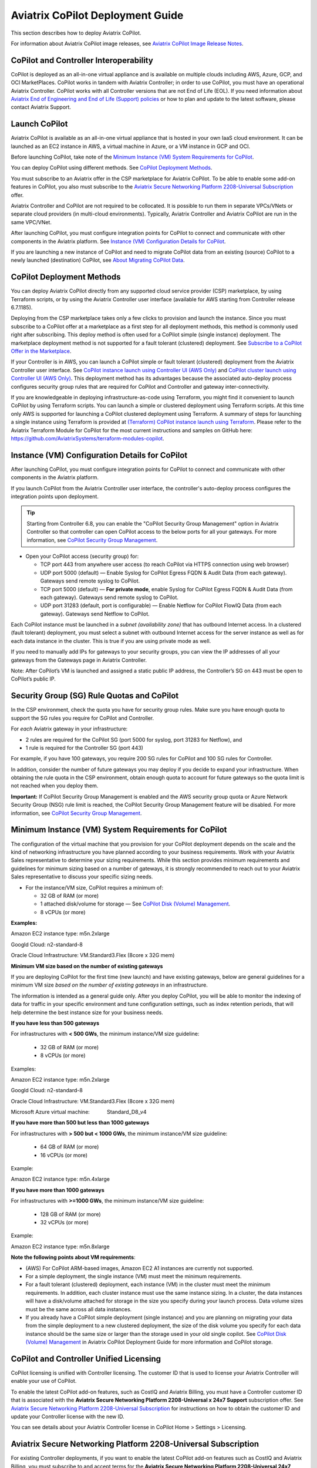 .. meta::
  :description: Aviatrix Getting Started
  :keywords: CoPilot,visibility


============================================================
Aviatrix CoPilot Deployment Guide
============================================================

This section describes how to deploy Aviatrix CoPilot.

For information about Aviatrix CoPilot image releases, see `Aviatrix CoPilot Image Release Notes <https://docs.aviatrix.com/HowTos/copilot_release_notes_images.html>`_.

CoPilot and Controller Interoperability
========================================

CoPilot is deployed as an all-in-one virtual appliance and is available on multiple clouds including AWS, Azure, GCP, and OCI MarketPlaces. CoPilot works in tandem with Aviatrix Controller; in order to use CoPilot, you must have an operational Aviatrix Controller. CoPilot works with all Controller versions that are not End of Life (EOL). If you need information about `Aviatrix End of Engineering and End of Life (Support) policies <https://support.aviatrix.com/Aviatrix-EOL-Policy>`_ or how to plan and update to the latest software, please contact Aviatrix Support.


Launch CoPilot
==================

Aviatrix CoPilot is available as an all-in-one virtual appliance that is hosted in your own IaaS cloud environment. 
It can be launched as an EC2 instance in AWS, a virtual machine in Azure, or a VM instance in GCP and OCI. 

Before launching CoPilot, take note of the `Minimum Instance (VM) System Requirements for CoPilot`_. 

You can deploy CoPilot using different methods. See `CoPilot Deployment Methods`_. 

You must subscribe to an Aviatrix offer in the CSP marketplace for Aviatrix CoPilot. To be able to enable some add-on features in CoPilot, you also must subscribe to the `Aviatrix Secure Networking Platform 2208-Universal Subscription`_ offer. 

Aviatrix Controller and CoPilot are not required to be collocated. It is possible to run them in separate VPCs/VNets or separate cloud providers (in multi-cloud environments). Typically, Aviatrix Controller and Aviatrix CoPilot are run in the same VPC/VNet.

After launching CoPilot, you must configure integration points for CoPilot to connect and communicate with other components in the Aviatrix platform. See `Instance (VM) Configuration Details for CoPilot`_. 

If you are launching a new instance of CoPilot and need to migrate CoPilot data from an existing (source) CoPilot to a newly launched (destination) CoPilot, see `About Migrating CoPilot Data`_.

CoPilot Deployment Methods
===========================

You can deploy Aviatrix CoPilot directly from any supported cloud service provider (CSP) marketplace, by using Terraform scripts, or by using the Aviatrix Controller user interface (available for AWS starting from Controller release 6.7.1185). 

Deploying from the CSP marketplace takes only a few clicks to provision and launch the instance. Since you must subscribe to a CoPilot offer at a marketplace as a first step for all deployment methods, this method is commonly used right after subscribing. This deploy method is often used for a CoPilot simple (single instance) deployment. The marketplace deployment method is not supported for a fault tolerant (clustered) deployment. See `Subscribe to a CoPilot Offer in the Marketplace`_. 

If your Controller is in AWS, you can launch a CoPilot simple or fault tolerant (clustered) deployment from the Aviatrix Controller user interface. See `CoPilot instance launch using Controller UI (AWS Only)`_ and `CoPilot cluster launch using Controller UI (AWS Only)`_. This deployment method has its advantages because the associated auto-deploy process configures security group rules that are required for CoPilot and Controller and gateway inter-connectivity.

If you are knowledgeable in deploying infrastructure-as-code using Terraform, you might find it convenient to launch CoPilot by using Terraform scripts. You can launch a simple or clustered deployment using Terraform scripts. At this time only AWS is supported for launching a CoPilot clustered deployment using Terraform. A summary of steps for launching a single instance using Terraform is provided at `(Terraform) CoPilot instance launch using Terraform`_.  Please refer to the Aviatrix Terraform Module for CoPilot for the most current instructions and samples on GitHub here: https://github.com/AviatrixSystems/terraform-modules-copilot.


Instance (VM) Configuration Details for CoPilot
================================================
After launching CoPilot, you must configure integration points for CoPilot to connect and communicate with other components in the Aviatrix platform.

If you launch CoPilot from the Aviatrix Controller user interface, the controller's auto-deploy process configures the integration points upon deployment.

.. tip::
  Starting from Controller 6.8, you can enable the "CoPilot Security Group Management" option in Aviatrix Controller so that controller can open CoPilot access to the below ports for all your gateways. For more information, see `CoPilot Security Group Management <https://docs.aviatrix.com/HowTos/Settings_CoPilot.html#copilot-security-group-management>`_.

- Open your CoPilot access (security group) for: 

  - TCP port 443 from anywhere user access (to reach CoPilot via HTTPS connection using web browser)

  - UDP port 5000 (default) — Enable Syslog for CoPilot Egress FQDN & Audit Data (from each gateway). Gateways send remote syslog to CoPilot.

  - TCP port 5000 (default) — **For private mode**, enable Syslog for CoPilot Egress FQDN & Audit Data (from each gateway). Gateways send remote syslog to CoPilot.

  - UDP port 31283 (default, port is configurable) — Enable Netflow for CoPilot FlowIQ Data (from each gateway). Gateways send Netflow to CoPilot. 

Each CoPilot instance must be launched in a *subnet (availability zone)* that has outbound Internet access. In a clustered (fault tolerant) deployment, you must select a subnet with outbound Internet access for the server instance as well as for each data instance in the cluster. This is true if you are using private mode as well.

If you need to manually add IPs for gateways to your security groups, you can view the IP addresses of all your gateways from the Gateways page in Aviatrix Controller. 

Note: After CoPilot’s VM is launched and assigned a static public IP address, the Controller’s SG on 443 must be open to CoPilot’s public IP.

Security Group (SG) Rule Quotas and CoPilot
============================================

In the CSP environment, check the quota you have for security group rules. Make sure you have enough quota to support the SG rules you require for CoPilot and Controller. 

For *each* Aviatrix gateway in your infrastructure:

- 2 rules are required for the CoPilot SG (port 5000 for syslog, port 31283 for Netflow), and 

- 1 rule is required for the Controller SG (port 443) 

For example, if you have 100 gateways, you require 200 SG rules for CoPilot and 100 SG rules for Controller. 

In addition, consider the number of future gateways you may deploy if you decide to expand your infrastructure. When obtaining the rule quota in the CSP environment, obtain enough quota to account for future gateways so the quota limit is not reached when you deploy them.

**Important:** If CoPilot Security Group Management is enabled and the AWS security group quota or Azure Network Security Group (NSG) rule limit is reached, the CoPilot Security Group Management feature will be disabled. For more information, see `CoPilot Security Group Management <https://docs.aviatrix.com/HowTos/Settings_CoPilot.html#copilot-security-group-management>`_.


Minimum Instance (VM) System Requirements for CoPilot
=======================================================
The configuration of the virtual machine that you provision for your CoPilot deployment depends on the scale and the kind of networking infrastructure you have planned according to your business requirements. Work with your Aviatrix Sales representative to determine your sizing requirements. While this section provides minimum requirements and guidelines for minimum sizing based on a number of gateways, it is strongly recommended to reach out to your Aviatrix Sales representative to discuss your specific sizing needs. 

- For the instance/VM size, CoPilot requires a minimum of:

  - 32 GB of RAM (or more)

  - 1 attached disk/volume for storage — See `CoPilot Disk (Volume) Management`_.

  - 8 vCPUs (or more)

**Examples:** 

Amazon EC2 instance type: m5n.2xlarge

Googld Cloud: n2-standard-8

Oracle Cloud Infrastructure: VM.Standard3.Flex (8core x 32G mem)


**Minimum VM size based on the number of existing gateways**

If you are deploying CoPilot for the first time (new launch) and have existing gateways, below are general guidelines for a minimum VM size *based on the number of existing gateways* in an infrastructure. 

The information is intended as a general guide only. After you deploy CoPilot, you will be able to monitor the indexing of data for traffic in your specific environment and tune configuration settings, such as index retention periods, that will help determine the best instance size for your business needs.


**If you have less than 500 gateways**

For infrastructures with **< 500 GWs**, the minimum instance/VM size guideline:

  - 32 GB of RAM (or more)

  - 8 vCPUs (or more)

Examples:

Amazon EC2 instance type: 			m5n.2xlarge

Googld Cloud: 			                n2-standard-8

Oracle Cloud Infrastructure: 			VM.Standard3.Flex (8core x 32G mem)

Microsoft Azure virtual machine:                Standard_D8_v4


**If you have more than 500 but less than 1000 gateways**

For infrastructures with **> 500 but < 1000 GWs**, the minimum instance/VM size guideline:

  - 64 GB of RAM (or more)

  - 16 vCPUs (or more)

Example:

Amazon EC2 instance type: 			m5n.4xlarge


**If you have more than 1000 gateways**

For infrastructures with **>=1000 GWs**, the minimum instance/VM size guideline:

  - 128 GB of RAM (or more)

  - 32 vCPUs (or more)

Example:

Amazon EC2 instance type: 			m5n.8xlarge


**Note the following points about VM requirements**:

- (AWS) For CoPilot ARM-based images, Amazon EC2 A1 instances are currently not supported.

- For a simple deployment, the single instance (VM) must meet the minimum requirements. 

- For a fault tolerant (clustered) deployment, each instance (VM) in the cluster must meet the minimum requirements. In addition, each cluster instance must use the same instance sizing. In a cluster, the data instances will have a disk/volume attached for storage in the size you specify during your launch process. Data volume sizes must be the same across all data instances. 

- If you already have a CoPilot simple deployment (single instance) and you are planning on migrating your data from the simple deployment to a new clustered deployment, the size of the disk volume you specify for each data instance should be the same size or larger than the storage used in your old single copilot. See `CoPilot Disk (Volume) Management`_ in Aviatrix CoPilot Deployment Guide for more information and CoPilot storage.


CoPilot and Controller Unified Licensing
===========================================

CoPilot licensing is unified with Controller licensing. The customer ID that is used to license your Aviatrix Controller will enable your use of CoPilot.

To enable the latest CoPilot add-on features, such as CostIQ and Aviatrix Billing, you must have a Controller customer ID that is associated with the **Aviatrix Secure Networking Platform 2208-Universal x 24x7 Support** subscription offer. See `Aviatrix Secure Networking Platform 2208-Universal Subscription`_ for instructions on how to obtain the customer ID and update your Controller license with the new ID. 

You can see details about your Aviatrix Controller license in CoPilot Home > Settings > Licensing.


Aviatrix Secure Networking Platform 2208-Universal Subscription
=================================================================

For existing Controller deployments, if you want to enable the latest CoPilot add-on features such as CostIQ and Aviatrix Billing, you must subscribe to and accept terms for the **Aviatrix Secure Networking Platform 2208-Universal 24x7 Support** subscription offer in the CSP marketplace. 

To obtain the Aviatrix Secure Networking Platform 2208-Universal Subscription, use the following steps:

1.  At the CSP marketplace, subscribe to and accept terms for the **Aviatrix Secure Networking Platform 2208-Universal 24x7 Support** offer and take note of your Customer ID for this offer.  

2.  In Controller, go to Home > Settings > Controller > License.

3.  Input the Customer ID into the **Setup Aviatrix Customer ID** field, and click **Save**.

    |controller-customer-id-field|   

4.  Log in to CoPilot with a user account that has adminstrative privileges. 

5.  In CoPilot, go to Home > Settings > Licensing.

6.  In the Add-on Features list, click **Enable** for the CoPilot add-on features that you ewant to enable. 


You first accept the terms for an offer in the CSP marketplace and then you provision and launch your CoPilot VM/instance. You can provision and launch your CoPilot VM/instance either via the marketplace website (right after accepting the terms for the offer there), or via Terraform scripts, or via the Aviatrix Controller UI.


Subscribe to a CoPilot Offer in the Marketplace
================================================

Subscribe to an Aviatrix CoPilot offer in a cloud provider marketplace.

CoPilot works in tandem with Aviatrix Controller to provide visibility into your cloud resources managed by the controller. It is assumed that you already have a Controller customer ID for your existing Controller. 

If you want to enable the latest CoPilot add-on features such as CostIQ and Aviatrix Billing, you must subscribe to and accept terms for the **Aviatrix Secure Networking Platform 2208-Universal 24x7 Support** subscription offer in the CSP marketplace. See `Aviatrix Secure Networking Platform 2208-Universal Subscription`_.

In addition to having a Controller customer ID, you must also accept terms and conditions for an Aviatrix CoPilot offer in your respective cloud marketplace before you can provision and launch the VM for the CoPilot instance. 

To subscribe to a CoPilot offer in the cloud markeplace, use these steps:

1.  Log in to the marketplace of your chosen cloud provider using your provider user account credentials. CoPilot is available in the marketplaces for:

    -   Amazon Web Services (AWS)
    -   Google Cloud Platform
    -   Microsoft Azure Marketplace
    -   Oracle Cloud Infrastructure (OCI)

2.  Locate the Aviatrix subscription offer you will subscribe to and click **Subscribe**. Typically the offer has "Aviatrix CoPilot" in the name. 

    Use the latest base image release version of CoPilot listed on the marketplace. For information about when Aviatrix CoPilot image versions were released, see `Aviatrix CoPilot Image Release Notes <https://docs.aviatrix.com/HowTos/copilot_release_notes_images.html>`_.


3.  When prompted, review the subscription pricing information and accept the terms and conditions. You may be prompted to confirm your subscription before moving on to configuration.

    -   If you want to deploy CoPilot via the Controller UI or via Terraform scripts, you can stop here and refer to the instructions for each deploy method. If you want to deploy CoPilot from your CSP marketplace, you can continue with the rest of the steps in `Provision and launch your CoPilot instance from the marketplace`_.

 
Provision and launch your CoPilot instance from the marketplace
================================================================= 

After following the steps in `Subscribe to a CoPilot Offer in the Marketplace`_, follow these stepts to provision the VM and launch your CoPilot instance from the marketplace. 

1.  Each marketplace will prompt you to configure and launch the CoPilot software. For CoPilot instance (VM) configurations and launch requirements, note the following:

    -   (VM Sizing)

        -   For the minimum supported instance/VM size for CoPilot, see `Minimum Instance (VM) System Requirements for CoPilot`_.

    -   (Storage)

        -   You must attach at least one data disk (data volume) to your CoPilot instance to be used for expandable storage; this is a secondary data storage separate from the root disk that comes with CoPilot. For more information, see `CoPilot Disk (Volume) Management`_. You can choose the disk type (volume type) that meets your business needs given the size of your environment.

    -   (Static Public IP Address)

        -   CoPilot requires a static public IP address (for example, an Elastic IP address in AWS). The only exception is if you are using private mode.

    -   (Service Ports)

        - Copilot requires the following service ports:

        - TCP port 443 from anywhere user access (to reach CoPilot via HTTPS connection using web browser)
        - UDP port 5000 (default) — Enable Syslog for CoPilot Egress FQDN & Audit Data (from each gateway). Gateways send remote syslog to CoPilot.
        - TCP port 5000 (default) — **For private mode**, enable Syslog for CoPilot Egress FQDN & Audit Data (from each gateway). Gateways send remote syslog to CoPilot.
        - UDP port 31283 (default, port is configurable) — Enable Netflow for CoPilot FlowIQ Data (from each gateway). Gateways send Netflow to CoPilot. 

    -   (Internet Access)

        - CoPilot requires Internet access. You must select a *subnet* (availability zone) with outbound Internet access when specifying the subnet for each CoPilot instance. This is also true if you are using *private mode*.
        
2.  (Pre-6.8 Controller releases only) 

    -   If your Controller is a pre-6.8 release version: In your cloud console, in the security group page of your CoPilot VM/instance, add entries FOR EACH of your Aviatrix gateways:

    -   For the UDP ports, change the default inbound rule of 0.0.0.0/0 to the IP addresses of your Aviatrix gateways: 
          -   Open your CoPilot Security Group for UDP 31283 from all of your Aviatrix gateways.
          -   Open your CoPilot Security Group for UDP 5000 from all of your Aviatrix gateways.
          -   For port 443, you can allow only your and other trusted user's IP addresses.
    .. note::
        Each time you launch a new gateway from your controller, you must also add a CIDR entry for it here. 

    .. tip::
        Starting from Controller 6.8, you can enable the CoPilot Security Group Management feature to allow your Controller to open CoPilot access to the above ports for all of your Aviatrix gateways. You enable the feature in Controller > Settings > CoPilot > CoPilot Security Group Management. See `CoPilot Security Group Management <https://docs.aviatrix.com/HowTos/Settings_CoPilot.html>`_.
       
3.  After specifying all values for the marketplace configuration prompts, deploy/launch the CoPilot instance/virtual machine.

    For example, in AWS, you select the region and click **Continue to Launch**.

    You should receive a message from the cloud provider stating that the instance of CoPilot software is deployed/launched.

4.  Assign a static public IP address to the CoPilot software instance/virtual machine. For example, in the AWS EC2 console, you would go to the Elastic IP section, allocate a new EIP, and then associate it with your CoPilot instance.

    Take note of the public IP address to use later during initial setup.

5.  Start the CoPilot instance/virtual machine.

    For example, in the AWS EC2 Dashboard, check the instance checkbox and from the Actions menu, choose Start Instance.

    You are now ready to launch CoPilot in a web browser or from the Aviatrix Controller homepage and perform initial setup. See `Initial Setup of CoPilot`_.


Initial Setup of CoPilot
========================

Perform initial setup of CoPilot after you have launched the instance/virtual machine in the cloud provider environment.

For initial setup of CoPilot, have the following information available:

-   The static public IP address of your recently deployed CoPilot software instance/virtual machine (obtained from the cloud provider portal).
-   The static IP address for your Aviatrix Controller.
-   The login credentials of your Aviatrix Controller user account.
-   The login credentials for the user account to be used as the CoPilot service account. If you plan to use the ThreatGuard feature, the CoPilot service account must have a minimum of `all_firewall_write` permissions.
-   The CoPilot customer ID obtained from your Aviatrix Sales representative. See .

**NOTE:** This procedure assumes your Aviatrix Controller is up and running and the controller instance's inbound rules have port 443 open to the public static IP address of the CoPilot instance (so that CoPilot can reach your controller). If you launched your CoPilot instance from the Aviatrix Controller user interface, the controller instance's inbound rules will have port 443 open to the public static IP address of the CoPilot instance. This procedure also assumes your CoPilot software instance/virtual machine is up and running.

To perform an initial setup of CoPilot:

1.  Launch CoPilot in your web browser:

    `https://<copilot static public ip address>/`

    where `<copilot static public ip address>` is the static public IP address of your newly deployed CoPilot software instance/virtual machine.

    Alternatively, you can launch CoPilot in your web browser directly from Aviatrix Controller as described in the next step.

2.  (Optional) To launch CoPilot in your web browser directly from Aviatrix Controller:

    a.  In Aviatrix Controller, under Settings, select CoPilot.

    b.  For the CoPilot Association, set the status to **Enabled**. 

    c.  In the **IP Address/Hostname field**, enter the static IP address for your running CoPilot instance/virtual machine. This can be the private or public IP address of your CoPilot instance/virtual machine. The IP address specified here is used for connectivity between the controller and CoPilot for intra-platform communication (such as API message exchanges). If CoPilot is located in the same VPC/VNet as your controller, specifying a private IP can increase operational bandwidth and potentially save on cost. If you enter the private IP address here, then go to the next step to specify the public IP address.

    d.  If you specified the private IP address of your CoPilot instance in “IP Address/Hostname”, enter the public IP address of your CoPilot instance in the **Public IP (Optional)** field. This enables you to open CoPilot in your web browser directly from your Controller.

    e.  In the action bar of your Controller homepage, click on the application icon, and then select **CoPilot**. 

3.  When prompted, enter the username and password of a valid Aviatrix Controller user account and click Login. Enter the static IP address of your controller and click Login.

    |copilot_login_user_account|

4.  When prompted for a **CoPilot Service Account**, enter the login credentials for a valid user account in Aviatrix Controller to be used as the CoPilot service account.

    See `About CoPilot User Accounts`_. 

    |copilot_login_service_account|

5.  If a Data Disk Setup dialog does not appear, skip to step 8 to verify connectivity with your controller.

6.  In Data Disk Setup, select the disk/volume you created for CoPilot storage and click START. When the process is complete, click FINISH.

    Note that when you launch CoPilot at first your version number will be based on the version of the image release. Within an hour, the CoPilot version will be updated to the latest software release.

7.  (Controller 6.8 or later) In Controller, enable the CoPilot Security Group Management feature in Controller > Settings > CoPilot > CoPilot Security Group Management). With this feature enabled, the Controller sends NetFlow and Syslog data to CoPilot (can be verified by steps 9 and 10 below) and the CoPilot virtual machine ports 31283 and 5000 will be open to each IP of your existing gateways (and **not** open to any IP (0.0.0.0/0)). If you have a pre-6.8 Controller release version, perform steps 10 and 11 manually. 

8.  (Verify connectivity with your controller) To verify Copilot has connected successfully to your controller, from the CoPilot dashboard, confirm that you can see the inventory of all resources across all clouds in your multi-cloud network that are managed by Aviatrix Controller. Confirm that the inventory tiles show the number and status of each of your managed resources and the global location of your managed VPCs/VPNs/VNETs are represented on the geographic map.


9.  (For FlowIQ feature) To use the FlowIQ feature in CoPilot, ensure that the controller is configured to forward NetFlow logs to CoPilot.

    a.  Log in to Aviatrix Controller.

    b.  Go to Settings -> Logging -> NetFlow Agent.

    c.  Use the static IP address of CoPilot as the Netflow server IP and UDP port 31283 (default, port is configurable).

    d.  Use version 9.

    e.  Tick the Advanced check box. In Gateways, verify all of your Aviatrix gateways are in the Include List.

    .. note::
        If you launch new gateways from your controller later, you must transfer the newly launched gateways to the Include List here. In addition, in your native cloud console, you must open your CoPilot security group for UDP 31283 from each newly launched gateway.  

    f.  Click **Enable**.

    You should start seeing NetFlow in CoPilot after a few minutes.

10. (For Security audit page feature) Remote syslog index 9 is used for the CoPilot > Security audit page. Ensure the controller is configured to specify CoPilot as the loghost server.

    a.  Log in to Aviatrix Controller.

    b.  Go to Settings -> Logging -> Remote Syslog.

    c.  Choose Profile Index 9. Do not use a different index number. Index 9 is reserved for CoPilot.

    d.  In Enable Remote Syslog, enter the profile name you want to use, the static IP address of CoPilot as the server, and UDP port 5000 (default).

    e.  Tick the Advanced check box. In Gateways, verify all of your Aviatrix gateways are in the Include List.

    .. note::
        If you launch new gateways from your Controller later, you must transfer the newly launched gateways to the Include List here. In addition, in your native cloud console, you must open your CoPilot security group for UDP 5000 from each newly launched gateway.  

    f.  Click **Enable**.


About CoPilot User Accounts
=============================================

This section describes user accounts for CoPilot and permissions required for some features.

You can use any valid user account defined on the controller to log in to CoPilot.

During initial setup of CoPilot, you specify a user account defined on the controller to be used as the CoPilot service account. The CoPilot service account is used to run CoPilot services, such as alerts, topology replay, and ThreatGuard (without any user logged in). If you plan to use the ThreatGuard feature, the CoPilot service account must have a minimum of `all_firewall_write` permissions.

For a user to enable ThreatGuard alerts or ThreatGuard blocking in CoPilot, they must log in to CoPilot with a user account that has `all_write` or `all_security_write` permissions.

Users who will not enable ThreatGuard alerts or blocking can log in to CoPilot with an account that has `read_only` permissions and use all of its other features.

Users should be granted only the permissions needed to perform their work. Review user privileges on a routine basis to confirm they are appropriate for current work tasks.


Configure Controller's access for CoPilot
=============================================

- Assign a static public IP address to CoPilot. For example, in EC2 console, you go to the Elastic IP section and assign an EIP to the CoPilot instance. 

- On Controller security groups, ensure 443 is open to the public IP of the CoPilot instance.

- Configure a dedicated user account on Aviatrix Controller for CoPilot if desired. 

.. note::
  If you are using RBAC, as of 1.1.5 CoPilot requires read-only access + access to ping and traceroute functions for diagnostic capabilities.


Enable Syslog for CoPilot Security Audit Data
==============================================

To use audit data of the Security feature in CoPilot, configure syslog to be sent to CoPilot: 

1.  Log in to Aviatrix Controller.

2.  Go to Settings -> Logging -> Remote Syslog.

3.  Choose Profile Index 9. Do not choose another index number. Index 9 is reserved for CoPilot.

4.  In Enable Remote Syslog, enter the profile name you want to use, the static IP address of CoPilot as the server, and UDP port 5000 (default).

5.  Tick the Advanced check box. In Gateways, verify all of your Aviatrix gateways are in the Include List.

    .. note::
        If you launch new gateways from your controller later, you must transfer the newly launched gateways to the Include List also. In addition, in your native cloud console, you must open your CoPilot security group for UDP 5000 from each newly launched gateway. 

6.  Click **Enable**.


Enable Netflow for CoPilot FlowIQ Data
=======================================

To use the FlowIQ feature in CoPilot, ensure that the controller is configured to forward NetFlow logs to CoPilot: 

1.  Log in to Aviatrix Controller.

2.  Go to Settings -> Logging -> NetFlow Agent.

3.  Use the static IP address of CoPilot as the Netflow server IP and UDP port 31283 (default, port is configurable).

4.  Use version 9.

5.  Tick the Advanced check box. In Gateways, verify all of your Aviatrix gateways are in the Include List.

    .. note::
        If you launch new gateways from your controller later, you must transfer the newly launched gateways to the Include List also. In addition, in your native cloud console, you must open your CoPilot security group for UDP 31283 from each newly launched gateway. 

6.  Click **Enable**.

    You should start seeing NetFlow in CoPilot after a few minutes.

CoPilot Disk (Volume) Management 
================================

Allocate data disks (volumes) to your Aviatrix CoPilot deployment to be used for expandable storage.

When you initially provision CoPilot (from your cloud service provider), you must add a disk (volume) to be used for CoPilot storage. You are required to add at least one disk (volume) that is an additional disk (on the side) from the 25GB root disk that already comes with CoPilot. You create the data disk (volume) in your CSP account and attach it to your CoPilot instance. During instance provisioning, there is no minimum requirement for the disk/volume you add. You can choose the disk type (volume type) you want. You will be able to add more storage after deployment.

When you newly launch the CoPilot instance, the initial setup process automatically detects the disk/volume you attached during instance provisioning. An add-disk process prompts you to confirm the disk/volume to use and then formats and attaches your disk(s). A logical disk/volume is created from all physical disks (volumes) you added during provisioning. For example, if you launch Copilot and you added two physical disks that are 8G each, CoPilot will form a 16G volume.

The storage you need for CoPilot can increase based on several factors including the number of Aviatrix gateways launched and the type and volume of traffic in your network. When you need more storage, you can add additional disks (volumes) by using the CoPilot > Settings > Resources page (Add Additional Disks). For instructions, see `Add a Disk (Volume) for CoPilot Storage after Deployment <https://docs.aviatrix.com/HowTos/copilot_getting_started.html#id5>`_. Adding additional disks applies to simple deployments (not clustered deployments).

After you allocate new disks (volumes), you can only increase storage (you cannot decrease storage). 

For data disks you already allocated to your CoPilot deployment, you can increase their size. For instructions, see Expand a Disk (Volume) for CoPilot Storage. This applies only to simple deployments (not clustered deployments).

Disk (volume) management for expandable storage became available with the release of Aviatrix CoPilot image version 1.5.1. Prior to CoPilot image version 1.5.1, images required a static disk of 2 TB. To use the expandable storage feature and leverage additional disks/volumes, you must launch a new CoPilot instance from the marketplace based on CoPilot image version 1.5.1.


Add a Disk (Volume) for CoPilot Storage after Deployment
========================================================

Add a data disk (volume) to your Aviatrix CoPilot deployment to be used for expandable storage. For information about expandable storage, see `CoPilot Disk (Volume) Management`_. Adding additional disks applies to simple deployments (not clustered deployments).

This procedure assumes you have a running CoPilot and want to add more storage (add a data disk/volume) above and beyond the storage you added when you first provisioned the CoPilot instance (from your CSP).

To add a data disk (volume) for CoPilot expandable storage after deployment:

1.  Log in to your CSP account and create the disk (volume) you want to add. Choose the disk type (volume type) that meets your business needs given the size of your environment and performance requirements.

2.  Attach the disk (volume) to your CoPilot instance. Do *not* reboot the instance (a disk can be dynamically added to an instance on any CSP without rebooting).

3.  After you receive confirmation from the CSP that the disk is attached, log in to CoPilot.

4.  Go to CoPilot > Settings > Resources and click Add Additional Disk. If you do not see the disk (volume) you created in the list, press the refresh icon.

5.  Select the disk/volume you created and click START.

6.  When the process is complete, click FINISH.


Expand a Disk (Volume) for CoPilot Storage
==========================================

For data disks you already allocated to your CoPilot deployment, increase their size. Increasing the disk size applies to simple deployments (not clustered deployments).

To expand a disk (volume) that is allocated to your CoPilot deployment:

1.  Log in to your CSP account and locate the disk (volume) attached to your CoPilot instance that you want to expand for CoPilot storage.

2.  Increase the size of the disk (volume).

3.  After you receive confirmation from the CSP that the disk is resized, log in to CoPilot.

4.  Go to CoPilot > Settings > Resources.

5.  In the Disk Usage table, expand the tree-pane icon (shown) for the physical volume associated with your resized data disk.

    |tree_pane_icon_disk_usage_table|

6.  Click the enabled RESIZE button. CoPilot resizes the physical volume to match the size of your expanded disk.


CoPilot Auto-Scaling Memory Support  
===================================

CoPilot supports automatic memory sizing for the ETL and datastore based on the physical memory of the instance at boot. Base images default to the automatic settings. 

Auto-scaling memory support became available with the release of Aviatrix CoPilot image version 1.5.1. 

Prior to CoPilot image version 1.5.1, CoPilot required a minimum of 8 vCPUs and 32 GB Memory. Existing deployments will keep their current configuration unless updated. 

Memory settings are located in CoPilot under Settings > Configuration > Options.


CoPilot Login via SAML  
===================================

If you use an identity provider (IdP) to allow your organization's team members to log in to Aviatrix Controller via SAML, they can log in to Aviatrix CoPilot via SAML authentication also provided the following setup is in place.  

1.  (Pre-requisite) Set up SAML login for Aviatrix Controller. This procedure assumes you have already set up your IdP configuration in the IdP application and associated the configuration in your Controller. In your IdP application, take note of the value specified for the **Single sign on URL** SAML setting to see if the SSO URL contains your Controller's public IP address or your Controller's FQDN (either one can be used but this value must match the value set in a later step).  

    |samlsso|

2.  In Aviatrix CoPilot > Settings > Configuration locate the **Controller Public IP/FQDN** field.

    |samlsso2|

3.  Verify the value of the **Controller Public IP/FQDN** field matches the value of the public IP address or the FQDN of your Controller — depending on which one is set in the SSO URL in the SAML settings (these values must match). If needed, update the field and click **Save**. 

4.  Verify your Controller is associated with your CoPilot. In Controller > Settings > CoPilot > CoPilot Association, verify the slider is set to **Enabled** and the correct IP address of the CoPilot instance is specified.

    -   IP Address/Hostname field

        Enter the static IP address for your running CoPilot instance/virtual machine. This can be the private or public IP address of your CoPilot instance/virtual machine. 

        The IP address specified here is used for connectivity between Controller and CoPilot for intra-platform communication (such as API message exchanges). If CoPilot is located in the same VPC/VNet as your Controller, specifying a private IP can increase operational bandwidth and potentially save on cost. 

        If you enter the private IP address here, and you want to be able to open CoPilot in your web browser directly from your Controller, then specify the public IP address in the **Public IP (Optional)** field.

    -   Public IP (Optional) field

        If you specified the private IP address of your CoPilot instance in the “IP Address/Hostname” field, enter the public IP address of your CoPilot instance here if you want to be able to open CoPilot in your web browser directly from your Controller.


System Design Considerations 
==================================

- For production, it is best practice to inspect your gateways sizing and load prior to enabling flow logging.
 
- You have the option of selecting which gateways generate flows should you want to enable visibility in subsections of the network (configured in the controller).

Example - Deploy CoPilot in Microsoft Azure
===========================================

To deploy CoPilot in Azure:

1.  Log in to your Azure account with your Azure account credentials so that you enter your Azure Portal (portal.azure.com).

2.  Go to the Azure Marketplace at https://azuremarketplace.microsoft.com, and in the search field, search for "Aviatrix CoPilot".

3.  For the **Aviatrix CoPilot** Bring your own license offer, click **Get it now**.

    |cplt_azr_get_now|

4.  If prompted, enter the email address you use for acquiring apps on Azure Marketplace.

    |cplt_azr_email|

5.  In the "Create this app in Azure" dialog, click **Continue**.

6.  In the Aviatrix CoPilot page, click the blue **Create** button. If you want to view Azure recommended size choices, click "Start with a pre-set configuration". Do not choose the "Deploy programmatically" option.

    |cplt_azr_create|

7.  In Create a virtual machine, complete the provisioning steps for the Basics section by specifying the subscription, resource group, VM name, and size values and other values as needed for the Project details, Instance details, and Administrator account details sections. Take note of the `Minimum Instance (VM) System Requirements for CoPilot`_. Click **Next: Disks**.

8.  You must attach at least one data disk to your CoPilot VM to be used for expandable storage. This is in addition to the 25GB root disk that comes with CoPilot. Click **Create and attach a new disk** or **Attach an existing disk** to add and attach an additional disk.

    |cplt_azr_attach_disk|

9.  Specify the disk options you want or click **OK** to accept the default disk options.

10. Click **Next: Networking** and specify the network interface details. For Public IP, click **Create new**. In the Create public IP address dialog, for Assignment, select Static and click **OK**.

11. Complete the rest of the provisioning steps for the Management, Advanced, and Tags sections. 

12. Click **Next: Review + create**. If blank, type your phone number in the Preferred phone number field. If the validation passed, review your settings and click **Create**.

    Verify that your instance is up and running in the Azure console.

13. After the instance is created, and you receive a message that your deployment is complete, click on **Go to resource**. Select the copilot instance name and take note of its External IP address.

14. You are ready to launch CoPilot in your web browser and perform initial setup. See `Initial Setup of CoPilot <https://docs.aviatrix.com/HowTos/copilot_getting_started.html#initial-setup-of-copilot>`_.


Example - Deploy CoPilot in Google Cloud Platform
=================================================

This example shows a CoPilot offer in the GCP marketplace. It is recommended to deploy CoPilot based on the latest CoPilot image release. For information about Aviatrix CoPilot image releases, see `Aviatrix CoPilot Image Release Notes <https://docs.aviatrix.com/HowTos/copilot_release_notes_images.html>`_.

- Go to GCP marketplace.

- Find the product "Aviatrix CoPilot - BYOL".

- Click the button "LAUNCH".

|gcp_copilot_1|

If deploying the Aviatrix CoPilot 1.5.1 image release:

- For Machine type, take note of the `Minimum Instance (VM) System Requirements for CoPilot`_.

- You must attach at least one data disk (data volume) to your CoPilot instance to be used for expandable storage; this is a secondary data storage separate from the root disk that comes with CoPilot. For more information, see `CoPilot Disk (Volume) Management`_. Create your disk (volume) and attach the disk (volume) to your CoPilot instance. You can choose the disk type (volume type) that meets your business needs given the size of your environment and performance requirements. There is no minimum requirement for the storage you add at this stage.

If deploying Pre-1.5.1 image releases:

- For Machine type, take note of the `Minimum Instance (VM) System Requirements for CoPilot`_. 

- Boot Disk is SSD Persistent Disk with 2000 GB.

|gcp_copilot_2|

- For source IP ranges for traffic, see `Instance (VM) Configuration Details for CoPilot`_.

- Click the button "Deploy".


CoPilot instance launch using Controller UI (AWS Only)
======================================================

This feature is available starting from Aviatrix Controller release 6.7.1185. If you deployed Aviatrix Controller in AWS and you want to deploy Aviatrix CoPilot in AWS in the same region/AZ as the controller, you can deploy CoPilot directly from the controller UI by following these instructions. 

The instance will be launched in the same AWS region/availability zone as your controller. If you want to deploy CoPilot in a different AWS region/availability zone or in a different cloud, follow the instructions in `Subscribe to a CoPilot Offer in the Marketplace`_ to perform the CoPilot instance launch from your cloud provider marketplace.

Your controller instance must have the `aviatrix-role-ec2` IAM role attached for the deployment to succeed. 

After you deploy a CoPilot instance from your controller, if you decide to terminate the instance, you can use the Delete Deployed CoPilot button in Aviatrix Controller > Settings > CoPilot to delete the instance. This comes in handy, for example, if you accidentally deployed the instance into an incorrect VPC. You can also terminate it from the AWS environment if preferred.

Obtain the following information before you begin. You will need it for the initial setup of CoPilot after instance launch:

-   The login credentials of your Aviatrix Controller user account.
-   The login credentials for the user account to be used as the CoPilot service account. See `About CoPilot User Accounts <https://docs.aviatrix.com/HowTos/copilot_getting_started.html#id3>`_.
-   The CoPilot customer ID obtained from your Aviatrix Sales representative.
-   Verify that your AWS account has been created in your controller (you create your AWS account by navigating to Controller > Account > Access Accounts > +Add New).

If you are using private mode, note that CoPilot must have Internet access. 

To deploy CoPilot from the controller UI (AWS Only):

1.  If you haven't already done so, subscribe to a CoPilot offer:

    a.  Log in to your account at the Amaazon Web Services (AWS) Marketplace. If your company has multiple AWS accounts, be sure to log in to the same AWS account that you registered (onboarded) in your controller.

    b.  Locate the Aviatrix CoPilot software offer you want to subscribe to and click **Subscribe**.

    c.  When prompted, review the subscription pricing information and accept the terms and conditions.

        You only need to subscribe, review the subscription pricing information, and accept the terms and conditions in the marketplace before proceeding to the next step. You would not move on to the configuration steps in the marketplace. Note that to use the latest CoPilot add-on features, you must also subscribe to the `Aviatrix Secure Networking Platform 2208-Universal Subscription`_.

2.  In Aviatrix Controller, do one of the following to begin the deployment process:

    -   From the onboarding page, click the Aviatrix CoPilot tile.
    -   From the action bar, click the app icon and select **Deploy CoPilot**.

3.  In the Deploy CoPilot dialog, do the following:

    a.  In **Access Account**, specify your AWS account.

    b.  (Optional) If desired, in **Region**, change the region in which to deploy the instance. By default, the deploy process will deploy the instance in the same region as your controller. Deploying the instance in the same region as the controller is recommended to reduce latency. If you want to deploy the instance in a different region than where the controller is deployed, click **Customize Deployment** and select the region from the Region list.

    c.  (Optional) If desired, in **VPC**, change the VPC in which to deploy the instance. By default, the deploy process will deploy the instance in the same VPC as your controller. If you want to deploy the instance in a different VPC than where the controller is deployed, click **Customize Deployment** and select the VPC from the VPC list.

    d.  In **Subnet**, specify the subnet (availability zone) in which to deploy the instance. **Note:** Each CoPilot instance must be launched in a *subnet* that has outbound Internet access. If you are using private mode, you also must select a *subnet* with outbound Internet access in this step. 

    e.  In **VM Size**, specify the VM size you want to provision for your instance. The default is a recommended minimum VM size for a single instance. See `Minimum Instance (VM) System Requirements for CoPilot`_ for information about instance sizing. You can accept the default or specify a custom instance configuration by ticking the **Customize Deployment** check box. 

    f.  In **Data Volume (GB)**, you can accept the default disk volume size or specify the size you want. See `CoPilot Disk (Volume) Management`_.

    g.  Click **Deploy**.       

4.  Wait until the deployment progress indicator reads **Complete** and then click **Close**.

    **TIP**: During the deployment process, the background task dialog and Deploy CoPilot status dialog show the details of your CoPilot instance including the instance size, VPC name, region, and associated AWS account number. You can copy the information from the task or status dialog to take note of it.

5.  **Wait for approximately 15 minutes.** It takes about fifteen minutes for the CoPilot application to initialize and upgrade.

6.  From the controller action bar, click the app icon and select **CoPilot**.

7.  When prompted, enter the login and password of your Aviatrix Controller user account.

8.  When prompted for a **CoPilot Service Account**, enter the login credentials of the user account you created previously on the controller to be the service account.

9.  When prompted, enter your **CoPilot customer ID**.

    This is the customer ID obtained from your Aviatrix Sales representative. Note that the CoPilot customer ID is separate from the Aviatrix Controller customer ID.

10. When prompted to add a data disk, select the disk/volume to be used for CoPilot storage and click **START**.

11. After the data disk setup completes, click **Finish**.

    CoPilot opens to the Dashboard page.

12. (Verify connectivity with your controller) You are now successfully logged into CoPilot. To verify Copilot has connected successfully to your controller, from the CoPilot dashboard, confirm that you can see your resource inventory across all clouds in your multi-cloud network that is managed by Aviatrix Controller. Confirm that the inventory tiles show the number and status of each of your managed resources and the global location of your managed VPCs/VNets are represented on the geographic map.

13. After deployment, the CoPilot virtual machine ports 31283 and 5000 will be open for any IP (0.0.0.0/0). It is strongly recommended to remove the 0.0.0.0 entry from the CoPilot security group for these ports and add entries for all of your gateway IP addresses as described in the next steps.
 
    **Note:** In Controller 6.8, the CoPilot Security Group Management feature (in Controller > Settings > CoPilot > CoPilot Security Group Management) is automatically enabled so this configuration is expected to be completed. This is only a verification step.

14. (For FlowIQ feature) To use the FlowIQ feature in CoPilot, ensure that the controller is configured to forward NetFlow logs to CoPilot.

    **Note:** In Controller 6.8, the CoPilot Security Group Management feature (in Controller > Settings > CoPilot > CoPilot Security Group Management) is automatically enabled so this configuration is expected to be completed. This is only a verification step.

    a.  Log in to Aviatrix Controller.

    b.  Go to Settings -> Logging -> NetFlow Agent.

    c.  Use the static IP address of CoPilot as the Netflow server IP and UDP port 31283 (default, port is configurable).

    d.  Use version 9.

    e.  Tick the Advanced check box. In Gateways, verify all of your Aviatrix gateways are in the Include List.

    f.  Click **Enable**.

        Note that if you launch new gateways from your controller later, you must transfer the newly launched gateways to the Include List here. In addition, in your native cloud console, you must open your CoPilot security group for UDP 31283 from each newly launched gateway.

15. (For Security audit page feature) Remote syslog index 9 is used for the CoPilot > Security audit page. Ensure the controller is configured to specify CoPilot as the loghost server.

    **Note:** In Controller 6.8, the CoPilot Security Group Management feature (in Controller > Settings > CoPilot > CoPilot Security Group Management) is automatically enabled so this configuration is expected to be completed. This is only a verification step.

    a.  Log in to Aviatrix Controller.

    b.  Go to Settings -> Logging -> Remote Syslog.

    c.  Choose Profile Index 9.

    d.  In Enable Remote Syslog, enter the profile name you want to use, the static IP address of CoPilot as the server, and UDP port 5000 (default).

    e.  Tick the Advanced check box. In Gateways, verify all of your Aviatrix gateways are in the Include List.

    f.  Click **Enable**.

        Note that if you launch new gateways from your controller later, you must transfer the newly launched gateways to the Include List here. In addition, in your native cloud console, you must open your CoPilot security group for UDP 5000 from each newly launched gateway.    

16. (**If you want to delete the CoPilot instance**) If you deployed your CoPilot from the Controller user interface, you can delete the existing CoPilot by using the **Delete Deployed CoPilot Instance** option in Aviatrix Controller > Settings > CoPilot. You would delete the existing CoPilot, for example, if you accidentally launched the instance in the wrong VPC during deployment. 

CoPilot cluster launch using Controller UI (AWS Only)
======================================================

Launch a cluster of CoPilot instances for a fault tolerant deployment from the controller UI (AWS Only). This feature is available starting from Aviatrix Controller release 6.8. 

If you want to launch a single CoPilot instance for a simple deployment from the controller UI, follow the instructions in "CoPilot instance launch using Controller UI (AWS Only)".

If you want to launch a cluster of CoPilot instances for a fault tolerant deployment by using Terraform scripts (AWS Only), see the Aviatrix Terraform modules for CoPilot on GitHub at https://github.com/AviatrixSystems/terraform-modules-copilot. 

Launching a fault tolerant deployment from a cloud provider marketplace is not supported. 

If you are using private mode, note that CoPilot must have Internet access. 

**About a CoPilot Fault Tolerant (Clustered) Deployment** 

In a CoPilot fault tolerant (clustered) deployment, 1 cluster instance serves as the user interface and controller of the other instances — the cluster *server instance* — and the other cluster instances are used for storing, searching, indexing, and serving cached data —the cluster *data instances*. In a CoPilot cluster, the data is striped across the data instances so there is no single point of failure should any data instance become unavailable. 

By default, the controller UI deploy process will launch the cluster *server instance* in the same region as the controller. You can deploy the *server instance* in a different region than the controller if needed. All cluster instances, both server instance and data instances, must be deployed in the same region and it is recommended to deploy each instance in a different availability zone. You must deploy a minimum of 3 data instances. You can deploy up to 9 data instances (for a maximum of 10 nodes in a cluster).

**Prerequisite tasks:** 

Before you begin, obtain the following information and perform the tasks indicated.

-   Verify your controller is version 6.8 or later.
-   Subscribe to a CoPilot offer at the Amazon Web Services (AWS) Marketplace and accept the terms and conditions (this is described in the first step of the procedure if you haven't done this yet). Note that to use the latest CoPilot add-on features, you must also subscribe to the `Aviatrix Secure Networking Platform 2208-Universal Subscription`_.
-   Verify that your AWS account has been created in your controller. You create your AWS account by navigating to Controller > Account > Access Accounts > +Add New).
-   Verify that your controller instance has the IAM role `aviatrix-role-ec2` attached to it. The CoPilot deployment will fail if this role is not attached to your controller.
-   Obtain the login credentials of your Aviatrix Controller user account. Use a controller user account that has full admin permissions. To confirm that the user account has full admin permissions, log in to your Controller, go to Accounts > Account Users, and verify the "Permissions Groups" column is set to **admin** for the account in question.
-   Obtain the login credentials of the user account to be used as the CoPilot service account. See `About CoPilot User Accounts`_.
-   Obtain the CoPilot customer ID provided by your Aviatrix Sales representative. See `CoPilot Customer IDs and Licensing`_.
-   Obtain the number of *data instances* to deploy for your cluster. Work with your Aviatrix Sales representative to determine the minimum data instances you should deploy in the cluster for your specific environment. For more information, see `Minimum Instance (VM) System Requirements for CoPilot`_.
-   Obtain the VM size to be used for *data instances* in the cluster. Each data instance must use the same VM sizing. The size of the VM you provision for your data instances depends on the scale and the kind of networking infrastructure you have planned according to your business requirements. Work with your Aviatrix Sales representative to determine your VM sizing requirements. For more information, see `Minimum Instance (VM) System Requirements for CoPilot`_.
-   Obtain the size to be used for the data volumes attached to *data instance*s for CoPilot storage. The deploy process will attach a data volume of the size specified to each data instance. Data volume sizes must be the same across all data instances.
-   Note the following points when considering storage size for your cluster data instances:

    -   After you deploy the cluster, you will not be able to expand or increase the size of the data volumes attached to the data instances. Expandable storage is still possible for simple deployments (as in prior releases) but not for clustered deployments at this time.
    -   If you already have a CoPilot simple deployment (single instance) and you are planning on migrating your data from the simple deployment to the new clustered deployment, the size of the disk volume you specify for each data instance should be the same size or larger than the *storage used* in your *old copilot*. See `CoPilot Disk (Volume) Management`_ in *Aviatrix CoPilot Deployment Guide* for more information.

**Launch instructions:**

To launch a CoPilot cluster (fault tolerant deployment) from the controller UI (AWS Only):

1.  **If you haven't already done so**, subscribe to a CoPilot offer:

    a.  Log in to your account at the Amazon Web Services (AWS) Marketplace.

        If your company has multiple AWS accounts, be sure to log in to the same AWS account that you registered (onboarded) in your controller.

    b.  Locate the Aviatrix CoPilot software offer you want to subscribe to and click **Subscribe**.
    c.  When prompted, review the subscription pricing information and accept the terms and conditions.

        You only need to subscribe, review the subscription pricing information, and accept the terms and conditions in the marketplace before proceeding to the next step. You would not move on to the configuration steps in the marketplace. Note that to use the latest CoPilot add-on features, you must also subscribe to the `Aviatrix Secure Networking Platform 2208-Universal Subscription`_.

2.  In Aviatrix Controller, do one of the following to begin the deployment process:

    -   From the onboarding page, click the Aviatrix CoPilot tile.
    -   From the action bar, click the app icon and select **Deploy CoPilot**.

3.  Select **Fault Tolerant Deployment**.

4.  For **CoPilot Server**, do the following:

    a.  In **Access Account**, specify your AWS account.

    b.  (Optional) If desired, in **Region**, change the region in which to deploy the cluster. By default, the deploy process will deploy the cluster server instance and all data instances in the same region as your controller. Deploying them in the same region as the controller is recommended to reduce latency. If you want to deploy them in a different region than where the controller is deployed, click **Customize Deployment** and select the region from the Region list.

    c.  (Optional) If desired, in **VPC**, change the VPC in which to deploy the cluster. By default, the deploy process will deploy the cluster server instance and all data instances in the same VPC as your controller. If you want to deploy them in a different VPC than where the controller is deployed, click **Customize Deployment** and select the VPC from the VPC list.

    d.  In **Subnet**, specify the subnet (availability zone) in which to deploy the *server instance*. In the next steps, you can specify to deploy each data instance in a different availability zone. It is recommended to deploy each cluster instance in a different availability zone so the cluster can tolerate an AZ failure. **Note:** Each CoPilot instance must be launched in a *subnet* that has outbound Internet access. If you are using private mode, you also must select a *subnet* with outbound Internet access in this step.

    e.  In **CoPilot Server VM Size**, specify the VM size you want to provision for your *server instance.* The default is a recommended minimum VM size for a *server instance*. See `Minimum Instance (VM) System Requirements for CoPilot`_ for information about instance sizing. You can accept the default or specify a custom instance configuration by ticking the **Customize Deployment** check box.

    f.  Click **Next**.

5.  For **CoPilot Data**, do the following:

    a.  Click **+ Add Instance** for each data instance you will have in the cluster.

        You must deploy at least 3 data instances. You can deploy a maximum of 9 data instances.

    b.  In **Subnet**, for each *data instance*, specify the subnet (availability zone) in which to deploy the instance. **Note:** Each CoPilot instance must be launched in a *subnet* that has outbound Internet access. If you are using private mode, you also must select a *subnet* with outbound Internet access in this step for each data instance. It is recommended to deploy each data instance in a **different availability zone** so the cluster can tolerate an AZ failure. For example, if you deployed three data instances in AZs 1a, 1b, and 1c:

        *subnet_cidr1*~~**us-east-1a**~~...

        *subnet_cidr2*~~**us-east-1b**~~...

        *subnet_cidr3*~~**us-east-1c**~~...

    c.  In**Size**, specify the VM size to be used for all *data instances* in the cluster. Each data instance must use the same VM sizing. The default is a recommended minimum VM size for a *data instance*. See `Minimum Instance (VM) System Requirements for CoPilot`_ for information about instance sizing. You can accept the default or specify a custom instance configuration.

    d.  In **Disk(GB)**, specify the size to be used for the data volumes attached to the *data instance*s for CoPilot storage. You can accept the default minimum storage size or choose a custom size. Data volume sizes must be the same across all data instances.

    e.  Click **Next**.

6.  Verify the Controller username and password by entering the same credentials you used to log in to the Controller and clicking **Verify**. If you do not receive an error, click **Deploy**.

    During the deployment process, the background task dialog and Deploy CoPilot status dialog show the details of your CoPilot instances including the instance sizes, VPC names, regions, and associated AWS account number. You can copy the information from the task or status dialog to take note of it.

7.  Wait until the deployment progress indicator reads **Successfully deployed cluster instances** and then click **Close**.

8.  **Wait for approximately 15 minutes.** It takes about fifteen minutes for the CoPilot application to initialize and upgrade.

9.  From the controller action bar, click the app icon and select **CoPilot**.

10. When prompted, enter the login and password of your Aviatrix Controller user account.

11. When prompted for a **CoPilot Service Account**, enter the login credentials of the user account you created previously on the controller to be the service account.

12. When prompted, enter your **CoPilot customer ID**.

    This is the customer ID key obtained from your Aviatrix Sales representative. Note that the CoPilot customer ID is separate from the Aviatrix Controller customer ID.

    CoPilot opens to the Dashboard page.

    You are now successfully logged into CoPilot.

    The steps that follow are ways you can verify the clustered deployment is intact and that integration points with other components in the Aviatrix platform are configured as expected.

13. (**Verify connectivity with your controller**) You are now successfully logged into CoPilot. To verify Copilot has connected successfully to your controller, from the CoPilot dashboard, confirm that you can see your resource inventory across all clouds in your multi-cloud network that is managed by Aviatrix Controller. Confirm that the inventory tiles show the number and status of each of your managed resources and the global location of your managed VPCs/VNets are represented on the geographic map.

14. (**Verify the cluster is intact via CoPilot**) In the CoPilot application, go to Settings > Cluster > Cluster Status to check the status of the cluster instances. You can also review the cluster details in Settings > Cluster > Cluster Settings.

15. (**Verify the cluster is intact via the AWS environment**) In your EC2 console, check the following:

    -   Verify the *server instance* is created and running after deployment (“Aviatrix-CoPilot-Cluster-Main-Node” is the server instance name.)
    -   Verify all *data instances* are created and running after deployment (“Aviatrix-CoPilot-Cluster-Data-Node_node_number” is the data instance name format.)
    -   Verify the CoPilot IP address was added on port 443 to the user Security Groups of the controller (to the groups that do not have an "Aviatrix-SG" prefix).
    -   Verify the user Security Groups exist for the server instance and the data instances.

16. (**Verify security group configurations**) When you deploy CoPilot from the controller UI, the process will automatically do the following:

    -   Add the CoPilot IP address to the user Security Groups of the controller (those without an "Aviatrix-SG" prefix) so that CoPilot can communicate with the controller API on port 443. In addition, each time a new gateway is deployed, the gateway IP address will be added to the security groups to the inbound rules of your newly launched CoPilot Server (similar to how gateway IPs are automatically added to the controller inbound rules).
    -   Enable the CoPilot security group management feature (in Controller > Settings > CoPilot > CoPilot Security Group Management). With this feature enabled, the Controller sends NetFlow and Syslog data to CoPilot (verified by steps 17 and 18) and the CoPilot Server virtual machine ports 31283 and 5000 will be open to each IP of your existing gateways (and **not** open to any IP (0.0.0.0/0).

17. (**Verify NetFlow is enabled in Controller**) To enable NetFlow for the CoPilot FlowIQ Data feature, ensure that the controller is configured to forward NetFlow logs to CoPilot.

    **Note:** In Controller 6.8, the CoPilot Security Group Management feature (in Controller > Settings > CoPilot > CoPilot Security Group Management) is automatically enabled so this configuration is expected to be completed. This is only a verification step.

    a.  Log in to Aviatrix Controller.

    b.  Go to Settings -> Logging -> NetFlow Agent.

    c.  Use the static IP address of CoPilot as the Netflow server IP and UDP port 31283 (default, port is configurable).

    d.  Use version 9.

    e.  Tick the Advanced check box. In Gateways, verify all of your Aviatrix gateways are in the Include List.

18. (**Verify Syslog is enabled in Controller**) To enable Syslog for the CoPilot Egress FQDN and Audit Data features, ensure the controller is configured to specify CoPilot as the loghost server.

    **Note:** In Controller 6.8, the CoPilot Security Group Management feature (in Controller > Settings > CoPilot > CoPilot Security Group Management) is automatically enabled so this configuration is expected to be completed. This is only a verification step.

    a.  Log in to Aviatrix Controller.

    b.  Go to Settings -> Logging -> Remote Syslog.

    c.  Choose Profile Index 9.

    d.  In Enable Remote Syslog, enter the profile name you want to use, the static IP address of CoPilot as the server, and UDP port 5000 (default). **If you are using the private mode feature**, use **TCP** port 5000 (default).

    e.  Tick the Advanced check box. In Gateways, verify all of your Aviatrix gateways are in the Include List.

19. (**If you want to delete the CoPilot cluster**) If you deployed your CoPilot from the Controller user interface, you can delete the existing CoPilot by using the **Delete Deployed CoPilot Instance** option in Aviatrix Controller > Settings > CoPilot. You would delete the existing CoPilot, for example, if you accidentally launched the CoPilot Server instance in the wrong VPC during deployment.


(Terraform) CoPilot instance launch using Terraform
==================================================== 

If you are knowledgeable in deploying infrastructure-as-code using Terraform, you may prefer or find it more convenient in some circumstances to launch the Aviatrix CoPilot VM/instance using a Terraform script rather than via the CSP marketplace. 

This section only provides a summary of steps for launching a CoPilot single instance (simple deployment) using Terraform. Please refer to the documentation for the Aviatrix Terraform Module for CoPilot on GitHub here: https://github.com/AviatrixSystems/terraform-modules-copilot for the most current and detailed instructions.

If you want to launch a CoPilot cluster (clustered, fault tolerant deployment) using Terraform, this is supported only for AWS at this time. 

A CoPilot application launched using Terraform is typically based on the latest available image release version of CoPilot.

**Summary of steps for a CoPilot instance launch via Terraform:**

1.  If you haven't already done so, subscribe to a CoPilot offer in the CSP marketplace. See `Subscribe to a CoPilot Offer`_.

    You only need to subscribe, review the subscription pricing information, and accept the terms and conditions in the marketplace before proceeding to the next step. You would not move on to the configuration steps in the marketplace. Note that to use the latest CoPilot add-on features, you must also subscribe to the `Aviatrix Secure Networking Platform 2208-Universal Subscription`_.

2.  Verify you have your CSP account credentials and you know which CSP region in which to launch CoPilot.

3.  Go to the Aviatrix repository GitHub - AviatrixSystems/terraform-modules-copilot (https://github.com/AviatrixSystems/terraform-modules-copilot) to access the sample code in the README file for the applicable CSP. The README file contains the variables that can be set for the CoPilot instance launch.

4.  In the folder where you put your Terraform scripts based on the sample code, create a `.tf`file to provide your CSP account credentials (for example, provider block below). You can name the `.tf`file whatever you want.

    **Important:** Ensure your CSP account credentials are always in a secure location.

5.  The following is an example of the format to enter your CSP account credentials. You can refer to your CSP Terraform Registry to verify the latest information that is required.

    Example of the format to enter your CSP account credentials ::
                
      AZURE
      
      provider "azurerm" {
      features {}
      
      subscription_id = ""
      client_id    = ""
      client_secret  = ""
      tenant_id    = ""
      }
      
      Refer to Terraform Registry for the latest information.
      
      GCP
      
      provider "google" {
      project = ""
      region = ""
      zone  = ""
      }
      
      Refer to Terraform Registry for the latest information.
      
      OCI
      
      provider "oci" {
      tenancy_ocid   = ""
      user_ocid    = ""
      fingerprint   = ""
      private_key_path = ""
      region      = ""
      }
      
      Refer to Terraform Registry for the latest information.
      
      AWS
      
      provider "aws" {
      region   = ""
      access_key = ""
      secret_key = ""
      }
      
      Refer to Terraform Registry  for the latest information.
       

6.  Ensure that you set the variable for the region in which to launch the instance in the provider block.

7.  Specify at least 1 data disk (volume) for Terraform to attach to your CoPilot instance for data storage. 

    For information about CoPilot storage, see `CoPilot Disk (Volume) Management`_.
    
    The following is sample code for building a single CoPilot instance. The variable default_data_volume_name is required to create the data volume ::
      
      module "copilot_build_aws" {
        source = "github.com/AviatrixSystems/terraform-modules-copilot.git//copilot_build_aws"
        
        allowed_cidrs = {
          "tcp_cidrs" = {
            protocol = "tcp"
            port = "443"
            cidrs = [“1.2.3.4/32"]
          }
          "udp_cidrs_1" = {
            protocol = "udp"
            port = "5000"
            cidrs = ["0.0.0.0/0"]
          }
          "udp_cidrs_2" = {
            protocol = "udp"
            port = "31283"
            cidrs = ["0.0.0.0/0"]
          }
        }
        
        keypair = "copilot_kp"
        
        default_data_volume_name = "/dev/sdf"
      }

8.  Run terraform (terraform apply).

    The CoPilot instance is launched in the CSP as defined by the script's source field. If you do not specify an availability zone (using the variable ``availability_zone``), an AZ that supports the instance type will be used. The AZ that is used will be listed in the output ``ec2-info``.

    The instance launched is the latest release version of CoPilot based on Aviatrix CoPilot image version 1.5.1.

9.  Wait to receive a success image message.

10. Launch the CoPilot application in your web browser:

    https://`copilot static ip address`/

    where `copilot static ip address` is the static IP address of your newly deployed CoPilot software instance/virtual machine.

11. Perform the initial setup of CoPilot.

    See `Initial Setup of CoPilot <https://docs.aviatrix.com/HowTos/copilot_getting_started.html#initial-setup-of-copilot>`_.

12. (Verify connectivity with your controller) You are now successfully logged into CoPilot. To verify Copilot has connected successfully to your controller, from the CoPilot dashboard, confirm that you can see your resource inventory across all clouds in your multi-cloud network that is managed by Aviatrix Controller. Confirm that the inventory tiles show the number and status of each of your managed resources and the global location of your managed VPCs/VNets are represented on the geographic map.

13. After deployment, the CoPilot virtual machine ports must be open to the IPs of the gateways so that CoPilot can receive NetFlow and Syslog data from the gateways. See `Instance (VM) Configuration Details for CoPilot`_ for information about what entries must be in place in CoPilot security groups. Starting from Controller 6.8, you can use the CoPilot Security Group Management feature to enable the controller to set the required entries for existing gateways and newly deployed gateways.

14. (For FlowIQ feature) To use the FlowIQ feature in CoPilot, ensure that the controller is configured to forward NetFlow logs to CoPilot.

    1.  Log in to Aviatrix Controller.

    2.  Go to Settings -> Logging -> NetFlow Agent.

    3.  Use the static IP address of CoPilot as the Netflow server IP and UDP port 31283 (default, port is configurable).

    4.  Use version 9.

    5.  Tick the Advanced check box. In Gateways, verify all of your Aviatrix gateways are in the Include List.

    6.  Click Enable.

15. (For Security audit page feature) Remote syslog index 9 is used for the CoPilot > Security audit page. Ensure the controller is configured to specify CoPilot as the loghost server.

    1.  Log in to Aviatrix Controller.

    2.  Go to Settings -> Logging -> Remote Syslog.

    3.  Choose Profile Index 9.

    4.  In Enable Remote Syslog, enter the profile name you want to use, the static IP address of CoPilot as the server, and UDP port 5000 (default).

    5.  Tick the Advanced check box. In Gateways, verify all of your Aviatrix gateways are in the Include List.

    6.  Click Enable.


(Terraform) CoPilot cluster launch using Terraform
==================================================== 

If you want to launch a CoPilot cluster (clustered, fault tolerant deployment) using Terraform, this is supported only for AWS at this time. 

For detailed instructions, please refer to the documentation for the Aviatrix Terraform Module for CoPilot on GitHub here: https://github.com/AviatrixSystems/terraform-modules-copilot.

Note that you must select a *subnet* with outbound Internet access when specifying the subnet for each CoPilot instance.


About Migrating CoPilot Data
=========================================================== 

Starting with CoPilot release 2.0.3, you can migrate data from one (source) CoPilot instance to another (destination) CoPilot instance.

Data migration is supported across regions, availability zones, and VPCs/VNets within the same CSP (migration is not supported across CSPs).

The data migrated includes the indexes shown in Settings > Index Management. The indexes are migrated from the data disk (volume) of the source instance to the data disk (volume) of the destination instance. Configuration data for CoPilot functions are also migrated, including but not limited to data for notifications, alerts, network behavior analytics configurations, threat IP configurations, and GeoBlocking configurations.

You would migrate CoPilot data when uptaking a new CoPilot *image release* version. After launching a new CoPilot instance based on the new image release version, you would migrate data from the old instance to the new instance. You would also migrate CoPilot data any time you want to deploy a new instance of CoPilot and retain your data from the old instance. You can launch the new instance through the same CSP marketplace portal as your existing instance, by using the controller UI (starting from Controller 6.7.1185 for AWS Cloud only), or by using Terraform scripts.

For instructions on migrating CoPilot data from a source to a destination instance, see `Migrate data from one CoPilot instance to another`_.


Migrate data from one CoPilot instance to another
=========================================================== 

This section provides instructions for migrating CoPilot data from one CoPilot instance to another CoPilot instance. See also `About Migrating CoPilot Data`_.

These instructions apply for migrating CoPilot data:

-   From a single CoPilot instance (simple deployment) to another single CoPilot instance (simple deployment).
-   From a single CoPilot instance (simple deployment) to a CoPilot clustered deployment (to the main CoPilot Server instance).
-   From a CoPilot clustered deployment (from the main CoPilot Server instance) to a CoPilot clustered deployment (to the main CoPilot Server instance).

The following terms are used in these instructions:

-   *old copilot* — Refers to your current (source) CoPilot instance that you want to migrate data from.
-   *new copilot* — Refers to your newly deployed (destination) CoPilot instance that you want to migrate data to. If migrating data to a clustered deployment, this is the main CoPilot Server instance.

**Important:** Please consider the following points about the data migration process in the current release:

-   A backup and restore solution for CoPilot data is currently not available.
-   Migration of CoPilot data is not supported across CSPs. Data migration is supported across regions, availability zones, and VPCs/VNets of the same CSP.
-   Aviatrix has tested data migration for infrastructures with up to a total of 500 GB of data. If you have a much larger infrastructure, please contact Aviatrix Support for more information about how to migrate your data.
-   If data migration fails and you want to retry the migration, please contact Aviatrix Support for assistance.
-   If the data migration utility fails to migrate all indexes, you cannot revert the migration but the data remains intact on the old copilot.
-   During the migration process, you cannot make configuration changes to the *old copilot*. 
-   Upon starting the data migration, the netflow and syslog data sent by your Aviatrix gateways is automatically switched to be sent to your *new copilot*. If the migration fails, and you decide to terminate your *new copilot*, the netflow and syslog data that was directed to the *new copilot* during migration will be lost.
-   If data migration fails and you decide to cancel the data migration, you can terminate your *new copilot* and continue to use your *old copilot* (by following the instructions indicated in the procedure).

CoPilot data may take a few hours for small environments and a few days for large environments. Environments with 500 GB of data may take 3 to 4 days to complete data migration.

The migration process will not cause down time in your data plane but your CoPilot will not be available to receive new data for about 10 minutes after migration begins and 5 minutes after migration succeeds or fails. It is best practice to plan the migration during a maintenance window.

You can perform prerequisite tasks outside your maintenance window to save valuable time during the maintenance window. Please note that while you can use your *old copilot* during the migration process, any changes you make during the migration will NOT be reflected on the *new copilot*.

**Prerequisite Tasks**

Before you begin the data migration process, perform the following tasks. Prerequisite tasks can be performed outside your maintenance window. When logging in to CoPilot, use a controller user account that has full admin permissions. To confirm that the user account has full admin permissions, log in to your Controller, go to Accounts > Account Users, and verify the "Permissions Groups" column is set to **admin** for the account in question.

**Obtain the following information:**

-   The IP address of your Aviatrix Controller.
-   The IP address of your *old copilot*. The *old copilot* IP address can be the private IP, public IP, or Elastic IP address (EIP) used for reachability of the instance.
-   The amount of *storage used* on your *old copilot* for the data volume containing CoPilot data. To look up the storage used, navigate to CoPilot > Settings > Resources and refer to the Used column of the volume. If your CoPilot is based on CoPilot image release version 1.5.1, you will see a **cpltLV** volume listed on the Resources page. In that case, refer to the Used column of the cpltLV volume to take note of the storage used.

**Launch your *new copilot* where:**

-   The size of the disk/volume you specify for the Instance is the same size or larger than the *storage used* in your *old copilot*. If you deploy in AWS using the controller UI deploy process, you specify the size in the "Data Disk" column for the instance.
-   Take note of your *new copilot* IP address. The new copilot IP address can be the private IP, public IP, or Elastic IP address (EIP) used for reachability of the instance. It is highly recommended that a persistent IP is used such as an EIP or statically assigned private IP.
-   After launch, your *new copilot* will take about an hour to automatically update to the latest software release version. Your *new copilot* and *old copilot* must be the same software version before starting data migration. You will verify this later when following the data migration procedure.

**Open required ports on each CoPilot instance:**

At the applicable CSP portal, on the ***new copilot*** VM:

-   **Note:** After initial deployment, your *new copilot* ports 31283 and 5000 will be open for any IP (0.0.0.0/0) . It is strongly recommended to remove the 0.0.0.0 entry from the inbound access rules for these ports and add entries for all your gateway IP addresses.
-   Open port 443 to receive TCP traffic from the *old copilot* (*old copilot* IP address).
-   Open port 31283 to receive UDP traffic from each of your Aviatrix gateways.
-   Open port 5000 to receive UDP traffic from each of your Aviatrix gateways. **For private mode**, you open **TCP** port 5000.

NOTE: If you launched your *new copilot* from the Controller UI starting from Controller release 6.8, the above security group configurations will be automatically applied.

At the applicable CSP portal, on the ***old copilot*** VM:

-   Open port 9200 to receive TCP traffic from the *new copilot*(new copilot IP address).
-   Open port 443 to receive TCP traffic from the *new copilot*(new copilot IP address).

**Data Migration Procedure**

To migrate CoPilot data from your *old copilot* to your *new copilot*:

1.  Open the *new copilot* application in your web browser:

    `https://<copilot_ip>`

    where *<copilot_ip>* is the IP address of your *new copilot* instance. For AWS clouds, this would be your Elastic IP (EIP) address.

2.  Go through the initial setup process to enter information about your *new copilot* when prompted (see "Initial Setup of CoPilot" for information about each prompt). When prompted to enter the IP address of your controller, make sure you enter the IP address of the same controller your *old copilot* is pointing to.

3.  Verify the software version of your *new copilot* and *old copilot* are the same (they should both be software version 2.0.3 or later).

4.  Verify the Performance feature version on your *new copilot* and *old copilot* are the same (they should both use Performance v2 or v1).

    It is likely your *old copilot* is already using Performance v2 (the **Switch to v2** option in the Performance page was activated). In this case, on your *new copilot*, select the Performance sidebar option, and when prompted, click **Switch to v2**. If your *old copilot* is using Performance v1 and your *new copilot* is using v2, click **Switch to v2** on your *old copilot*.

5.  In the *new copilot* UI, from the side bar, select **Settings** and then click the **Migration** tab.

6.  In **Old CoPilot IP**, enter the IP address of your *old copilot*.

7.  Click **Migrate**.

    Migrating CoPilot data may take a few hours for small environments and a few days for large environments. Environments with 500 GB of data may take 3 to 4 days to complete data migration. If you use your *old copilot* during the migration process, changes you make during migration will NOT be reflected in the *new copilot*. Upon starting the data migration, the netflow and syslog data sent by your Aviatrix gateways is automatically switched to be sent to your *new copilot*.

8.  **If data migration succeeds (Migration Complete):**

    If all data indices migrate successfully, you will get a Migration Complete message. Go to step 10 to verify data migration.

9.  **If data migration fails (**Error: Failed to migrate. Please check the log below.**):**

    If one or more data indices do not migrate, you will get an **Error: Failed to migrate.** message followed by a list of failed indices in the error message.

    Retry the migration at least once by doing the following: 1) Click the **Clear Migration** button. 2) In the **Migrate Data from Old CoPilot** dialog, re-enter the IP address of your *old copilot* and tick the checkbox for acknowledging prerequisites. 3) Click **Migrate**. The migration process will continue to migrate data from where it left off. 

    If the migration process continues to fail, you have the following options:

    If you decide you want to continue to retry the data migration, please contact Aviatrix Support.

    If you decide the indices that failed to migrate are not important (for example, they are very old records you no longer need), you can choose to use the *new copilot*. In this case, go to step 10 to verify the important data you want is indeed in your *new copilot* before deleting your *old copilot*.

    If you decide to cancel the data migration and continue to use your *old copilot*, do the following:

    a.  At the applicable CSP portal for the *new copilot*, stop the instance/virtual machine.
    b.  Turn on the Task Server on your *old copilot* (CoPilot > Settings > Services > Task Server).
    c.  Configure your controller to send netflow data to your *old copilot* (Controller > Settings > Logging > Netflow Agent. See "Enable Netflow for CoPilot FlowIQ Data" for details.)
    d.  Configure your controller to send syslog data to your *old copilot*(Controller > Settings > Logging > Remote Syslog. See "Enable Syslog for CoPilot Security Audit Data" for details.)
    e.  At the applicable CSP portal for the *old copilot* VM, you can remove the access rules that were added to open TCP ports 9200 and 443 from the *new copilot* source IP.
    f.  Remove your new copilot and its associated cloud resources.   

10. (**Verify data migration**) To verify the data are migrated on the *new copilot*:

    -   Navigate to the Settings > Index Management page and verify all indexes are visible.
    -   Navigate to the CoPilot functional screens and verify you can see your configuration data for notifications, alerts, anomalies, threat IPs, GeoBlocking, and other configurations.

11. (**Post-migration tasks**) After your *new copilot* is running with your migrated data intact, you can perform the following tasks:

    -   On your *new copilot*, if you use your own SSL certificate (rather than the CoPilot self signed certificate), update the DNS servers associated with your certificate in Settings > Configuration.

    -   Remove your *old copilot* and associated cloud resources:

        -   EIP

        -   Access/security groups

        -   Disks/Volumes

        -   VM/Instance

    -   On your Aviatrix Controller, verify that the CoPilot association (Controller > Settings > CoPilot) is pointing to your *new copilot* IP. If you used the controller UI to launch your *new copilot*, this was automatically done for you. Additionally, verify that the Remote Syslog and Netflow Agent (Controller > Settings > Logging) are pointing to your *new copilot* IP.

Deleting an Existing CoPilot Instance
=========================================================== 

You may need to delete (terminate) an existing CoPilot instance. For example, after you migrate CoPilot data to a new CoPilot instance, it is recommended that you delete the old instance. Before deleting, be sure to release any license on the CoPilot in CoPilot > Settings > Licensing by clicking the **RESET** button.  

If you deployed your CoPilot from the Controller user interface, you can delete the existing CoPilot — simple or fault tolerant (cluster) deployment — by using the **Delete Deployed CoPilot Instance** option in Aviatrix Controller > Settings > CoPilot. You would delete the existing CoPilot, for example, if you accidentally launched the instance in the wrong VPC during deployment. 

If you deployed your CoPilot by using Terraform scripts or from the CSP marketplace, you must manually delete the CoPilot instance from the cloud provider environment. 

When deleting the CoPilot from the cloud provider environment, delete associated cloud resources:

    -   EIP (if applicable)

    -   Access/security groups

    -   Disks/Volumes

    -   VM Instance

For a fault tolerant (cluster) deployment, delete the CoPilot Server instance as well as the CoPilot Data instances.

Contacting Aviatrix Support for Resolving CoPilot Issues
=========================================================== 

If you cannot resolve a problem encountered in your CoPilot deployment, contact Aviatrix Support.

If you can log in to your CoPilot instance, the following options are available in the CoPilot > Settings > Services page: 

-   Use **Download Log Bundle Locally** to download the support log bundle to your local system. Please submit a support ticket first.

-   Use **Upload Log Bundle to Support** to send your support log bundle directly to Aviatrix Support (the log bundle is uploaded to s3).

-   Use **Remote Support** to grant privileged level access to your CoPilot instance to the Aviatrix Support team. This establishes a trusted connection between your instance and the Aviatrix diagnostic server for diagnostic purposes. Set the option to **Enabled** and provide the port number shown to your Support representative so they can initiate a debugging session. After access to your instance is no longer needed, disable Remote Support to prevent further access to your CoPilot.


..  |controller-customer-id-field| image:: copilot_reference_guide_media/controller-customer-id-field.png
    :scale: 60%

.. |samlsso| image:: copilot_getting_started_media/samlsso.png
   :scale: 50%

.. |samlsso2| image:: copilot_getting_started_media/samlsso2.png
   :scale: 50%

.. |gcp_copilot_1| image:: copilot_getting_started_media/gcp_copilot_1.png
   :scale: 50%
   
.. |gcp_copilot_2| image:: copilot_getting_started_media/gcp_copilot_2.png
   :scale: 50%

.. |copilot_login_customer_id| image:: copilot_getting_started_media/copilot_login_customer_id.png
   :scale: 70%

.. |copilot_login_service_account| image:: copilot_getting_started_media/copilot_login_service_account.png
   :scale: 70%

.. |tree_pane_icon_disk_usage_table| image:: copilot_getting_started_media/tree_pane_icon_disk_usage_table.png
   :scale: 50%

.. |copilot_login_user_account| image:: copilot_getting_started_media/copilot_login_user_account.png
   :scale: 70%

.. |cplt_azr_attach_disk| image:: copilot_getting_started_media/cplt_azr_attach_disk.png
   :scale: 70%

.. |cplt_azr_create| image:: copilot_getting_started_media/cplt_azr_create.png
   :scale: 70%

.. |cplt_azr_email| image:: copilot_getting_started_media/cplt_azr_email.png
   :scale: 70%

.. |cplt_azr_get_now| image:: copilot_getting_started_media/cplt_azr_get_now.png
   :scale: 70%

.. disqus::
